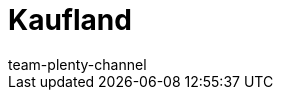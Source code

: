 = Kaufland
:page-layout: overview
:author: team-plenty-channel
:keywords: Kaufland, Kaufland, Kaufland.de, Kaufland.de, real
:description: Everything about setting up Kaufland in plentymarkets.
